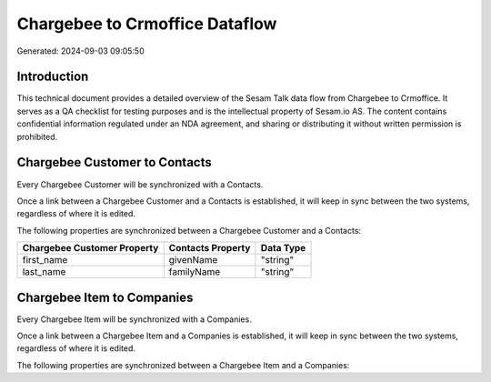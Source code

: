 ===============================
Chargebee to Crmoffice Dataflow
===============================

Generated: 2024-09-03 09:05:50

Introduction
------------

This technical document provides a detailed overview of the Sesam Talk data flow from Chargebee to Crmoffice. It serves as a QA checklist for testing purposes and is the intellectual property of Sesam.io AS. The content contains confidential information regulated under an NDA agreement, and sharing or distributing it without written permission is prohibited.

Chargebee Customer to  Contacts
-------------------------------
Every Chargebee Customer will be synchronized with a  Contacts.

Once a link between a Chargebee Customer and a  Contacts is established, it will keep in sync between the two systems, regardless of where it is edited.

The following properties are synchronized between a Chargebee Customer and a  Contacts:

.. list-table::
   :header-rows: 1

   * - Chargebee Customer Property
     -  Contacts Property
     -  Data Type
   * - first_name
     - givenName
     - "string"
   * - last_name
     - familyName
     - "string"


Chargebee Item to  Companies
----------------------------
Every Chargebee Item will be synchronized with a  Companies.

Once a link between a Chargebee Item and a  Companies is established, it will keep in sync between the two systems, regardless of where it is edited.

The following properties are synchronized between a Chargebee Item and a  Companies:

.. list-table::
   :header-rows: 1

   * - Chargebee Item Property
     -  Companies Property
     -  Data Type

